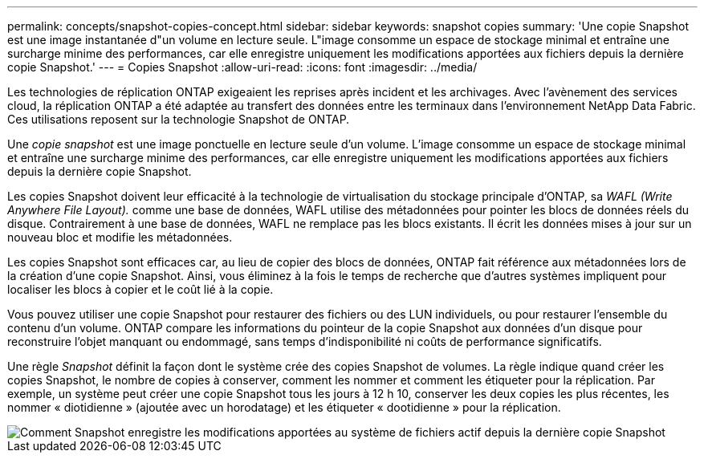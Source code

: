 ---
permalink: concepts/snapshot-copies-concept.html 
sidebar: sidebar 
keywords: snapshot copies 
summary: 'Une copie Snapshot est une image instantanée d"un volume en lecture seule. L"image consomme un espace de stockage minimal et entraîne une surcharge minime des performances, car elle enregistre uniquement les modifications apportées aux fichiers depuis la dernière copie Snapshot.' 
---
= Copies Snapshot
:allow-uri-read: 
:icons: font
:imagesdir: ../media/


[role="lead"]
Les technologies de réplication ONTAP exigeaient les reprises après incident et les archivages. Avec l'avènement des services cloud, la réplication ONTAP a été adaptée au transfert des données entre les terminaux dans l'environnement NetApp Data Fabric. Ces utilisations reposent sur la technologie Snapshot de ONTAP.

Une _copie snapshot_ est une image ponctuelle en lecture seule d'un volume. L'image consomme un espace de stockage minimal et entraîne une surcharge minime des performances, car elle enregistre uniquement les modifications apportées aux fichiers depuis la dernière copie Snapshot.

Les copies Snapshot doivent leur efficacité à la technologie de virtualisation du stockage principale d'ONTAP, sa _WAFL (Write Anywhere File Layout)._ comme une base de données, WAFL utilise des métadonnées pour pointer les blocs de données réels du disque. Contrairement à une base de données, WAFL ne remplace pas les blocs existants. Il écrit les données mises à jour sur un nouveau bloc et modifie les métadonnées.

Les copies Snapshot sont efficaces car, au lieu de copier des blocs de données, ONTAP fait référence aux métadonnées lors de la création d'une copie Snapshot. Ainsi, vous éliminez à la fois le temps de recherche que d'autres systèmes impliquent pour localiser les blocs à copier et le coût lié à la copie.

Vous pouvez utiliser une copie Snapshot pour restaurer des fichiers ou des LUN individuels, ou pour restaurer l'ensemble du contenu d'un volume. ONTAP compare les informations du pointeur de la copie Snapshot aux données d'un disque pour reconstruire l'objet manquant ou endommagé, sans temps d'indisponibilité ni coûts de performance significatifs.

Une règle _Snapshot_ définit la façon dont le système crée des copies Snapshot de volumes. La règle indique quand créer les copies Snapshot, le nombre de copies à conserver, comment les nommer et comment les étiqueter pour la réplication. Par exemple, un système peut créer une copie Snapshot tous les jours à 12 h 10, conserver les deux copies les plus récentes, les nommer « diotidienne » (ajoutée avec un horodatage) et les étiqueter « dootidienne » pour la réplication.

image::../media/snapshot-copy.gif[Comment Snapshot enregistre les modifications apportées au système de fichiers actif depuis la dernière copie Snapshot]
